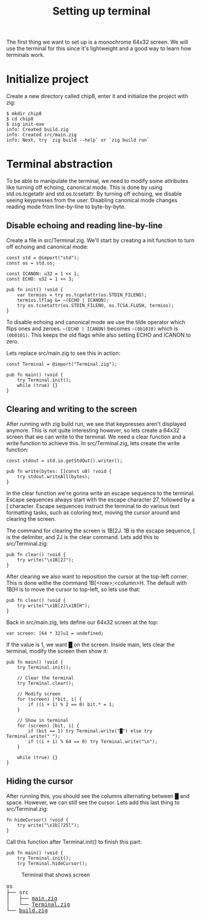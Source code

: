 #+TITLE: Setting up terminal

The first thing we want to set up is a monochrome 64x32 screen. We will
use the terminal for this since it's lightweight and a good way to learn
how terminals work.

* Initialize project

Create a new directory called chip8, enter it and initialize the project with zig:

#+BEGIN_SRC shell
$ mkdir chip8
$ cd chip8
$ zig init-exe
info: Created build.zig
info: Created src/main.zig
info: Next, try `zig build --help` or `zig build run`
#+END_SRC

* Terminal abstraction

To be able to manipulate the terminal, we need to modify some attributes
like turning off echoing, canonical mode. This is done by using std.os.tcgetattr
and std.os.tcsetattr. By turning off echoing, we disable seeing keypresses
from the user. Disabling canonical mode changes reading mode from line-by-line
to byte-by-byte.

** Disable echoing and reading line-by-line

Create a file in src/Terminal.zig. We'll start by creating a init function
to turn off echoing and canonical mode:

#+BEGIN_SRC zig
const std = @import("std");
const os = std.os;

const ICANON: u32 = 1 << 1;
const ECHO: u32 = 1 << 3;

pub fn init() !void {
    var termios = try os.tcgetattr(os.STDIN_FILENO);
    termios.lflag &= ~(ECHO | ICANON);
    try os.tcsetattr(os.STDIN_FILENO, os.TCSA.FLUSH, termios);
}
#+END_SRC

To disable echoing and canonical mode we use the tilde operator which flips ones and zeroes.
=~(ECHO | ICANON)= becomes =~(0b1010)= which is =(0b0101)=. This keeps the old flags while also setting
ECHO and ICANON to zero.

Lets replace src/main.zig to see this in action:

#+BEGIN_SRC zig
const Terminal = @import("Terminal.zig");

pub fn main() !void {
    try Terminal.init();
    while (true) {}
}
#+END_SRC

** Clearing and writing to the screen

After running with zig build run, we see that keypresses aren't displayed anymore. This is not quite
interesting however, so lets create a 64x32 screen that we can write to the terminal. We need a clear
function and a write function to achieve this. In src/Terminal.zig, lets create the write function:

#+BEGIN_SRC zig
const stdout = std.io.getStdOut().writer();

pub fn write(bytes: []const u8) !void {
    try stdout.writeAll(bytes);
}
#+END_SRC

In the clear function we're gonna write an escape sequence to the terminal. Escape sequences
always start with the escape character 27, followed by a [ character. Escape sequences
instruct the terminal to do various text formatting tasks, such as coloring text, moving the
cursor around and clearing the screen.

The command for clearing the screen is \x1B[2J. \x1B is the escape sequence, [ is the
delimiter, and 2J is the clear command. Lets add this to src/Terminal.zig:

#+BEGIN_SRC zig
pub fn clear() !void {
    try write("\x1B[2J");
}
#+END_SRC

After clearing we also want to reposition the cursor at the top-left corner. This is done
withe the command \x1B[<row>;<column>H. The default with \x1B[H is to move the cursor to
top-left, so lets use that:

#+BEGIN_SRC zig
pub fn clear() !void {
    try write("\x1B[2J\x1B[H");
}
#+END_SRC

Back in src/main.zig, lets define our 64x32 screen at the top:

#+BEGIN_SRC zig
var screen: [64 * 32]u1 = undefined;
#+END_SRC

If the value is 1, we want █ on the screen. Inside main, lets clear the
terminal, modify the screen then show it:

#+BEGIN_SRC zig
pub fn main() !void {
    try Terminal.init();

    // Clear the terminal
    try Terminal.clear();

    // Modify screen
    for (screen) |*bit, i| {
        if ((i + 1) % 2 == 0) bit.* = 1;
    }

    // Show in terminal
    for (screen) |bit, i| {
        if (bit == 1) try Terminal.write("█") else try Terminal.write(" ");
        if ((i + 1) % 64 == 0) try Terminal.write("\n");
    }

    while (true) {}
}
#+END_SRC

** Hiding the cursor

After running this, you should see the columns alternating between █ and space. However, we can still
see the cursor. Lets add this last thing to src/Terminal.zig:

#+BEGIN_SRC zig
fn hideCursor() !void {
    try write("\x1b[?25l");
}
#+END_SRC

Call this function after Terminal.init() to finish this part:

#+BEGIN_SRC zig
pub fn main() !void {
    try Terminal.init();
    try Terminal.hideCursor();
#+END_SRC

#+CAPTION: Terminal that shows screen
[[./terminal.webp]]

#+BEGIN_EXPORT html
<pre>
os
├── src
│   ├── <a href="./chip8/src/main.zig">main.zig</a>
│   └── <a href="./chip8/src/Terminal.zig">Terminal.zig</a>
└── <a href="./chip8/build.zig">build.zig</a>
</pre>
#+END_EXPORT
